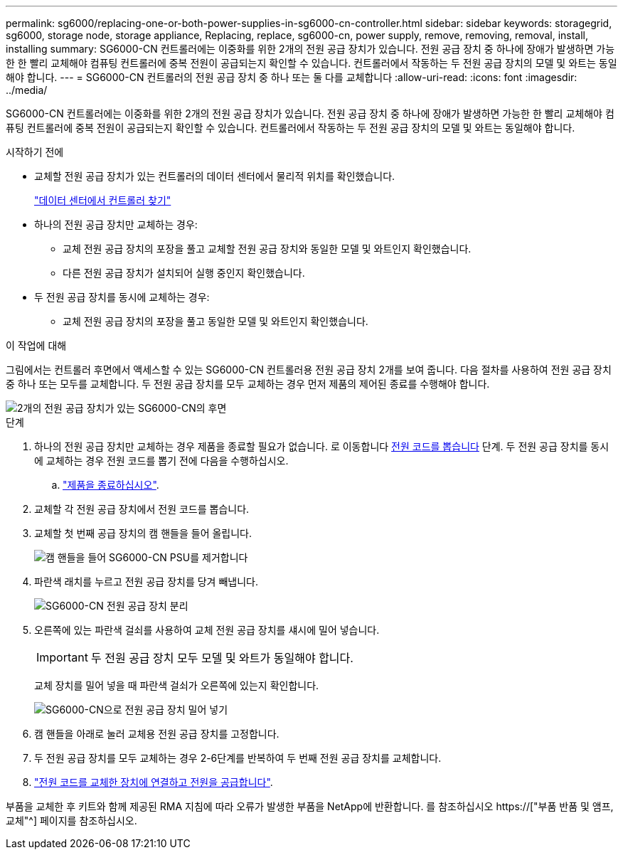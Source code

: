 ---
permalink: sg6000/replacing-one-or-both-power-supplies-in-sg6000-cn-controller.html 
sidebar: sidebar 
keywords: storagegrid, sg6000, storage node, storage appliance, Replacing, replace, sg6000-cn, power supply, remove, removing, removal, install, installing 
summary: SG6000-CN 컨트롤러에는 이중화를 위한 2개의 전원 공급 장치가 있습니다. 전원 공급 장치 중 하나에 장애가 발생하면 가능한 한 빨리 교체해야 컴퓨팅 컨트롤러에 중복 전원이 공급되는지 확인할 수 있습니다. 컨트롤러에서 작동하는 두 전원 공급 장치의 모델 및 와트는 동일해야 합니다. 
---
= SG6000-CN 컨트롤러의 전원 공급 장치 중 하나 또는 둘 다를 교체합니다
:allow-uri-read: 
:icons: font
:imagesdir: ../media/


[role="lead"]
SG6000-CN 컨트롤러에는 이중화를 위한 2개의 전원 공급 장치가 있습니다. 전원 공급 장치 중 하나에 장애가 발생하면 가능한 한 빨리 교체해야 컴퓨팅 컨트롤러에 중복 전원이 공급되는지 확인할 수 있습니다. 컨트롤러에서 작동하는 두 전원 공급 장치의 모델 및 와트는 동일해야 합니다.

.시작하기 전에
* 교체할 전원 공급 장치가 있는 컨트롤러의 데이터 센터에서 물리적 위치를 확인했습니다.
+
link:locating-controller-in-data-center.html["데이터 센터에서 컨트롤러 찾기"]

* 하나의 전원 공급 장치만 교체하는 경우:
+
** 교체 전원 공급 장치의 포장을 풀고 교체할 전원 공급 장치와 동일한 모델 및 와트인지 확인했습니다.
** 다른 전원 공급 장치가 설치되어 실행 중인지 확인했습니다.


* 두 전원 공급 장치를 동시에 교체하는 경우:
+
** 교체 전원 공급 장치의 포장을 풀고 동일한 모델 및 와트인지 확인했습니다.




.이 작업에 대해
그림에서는 컨트롤러 후면에서 액세스할 수 있는 SG6000-CN 컨트롤러용 전원 공급 장치 2개를 보여 줍니다. 다음 절차를 사용하여 전원 공급 장치 중 하나 또는 모두를 교체합니다. 두 전원 공급 장치를 모두 교체하는 경우 먼저 제품의 제어된 종료를 수행해야 합니다.

image::../media/sg6000_cn_power_supplies.gif[2개의 전원 공급 장치가 있는 SG6000-CN의 후면]

.단계
. 하나의 전원 공급 장치만 교체하는 경우 제품을 종료할 필요가 없습니다. 로 이동합니다 <<Unplug_the_power_cord,전원 코드를 뽑습니다>> 단계. 두 전원 공급 장치를 동시에 교체하는 경우 전원 코드를 뽑기 전에 다음을 수행하십시오.
+
.. link:shutting-down-sg6000-cn-controller.html["제품을 종료하십시오"].


. [[UNPLICATE_The_POWER_CODED, START=2]] 교체할 각 전원 공급 장치에서 전원 코드를 뽑습니다.
. 교체할 첫 번째 공급 장치의 캠 핸들을 들어 올립니다.
+
image::../media/sg6000_cn_lift_cam_handle_psu.gif[캠 핸들을 들어 SG6000-CN PSU를 제거합니다]

. 파란색 래치를 누르고 전원 공급 장치를 당겨 빼냅니다.
+
image::../media/sg6000_cn_remove_power_supply.gif[SG6000-CN 전원 공급 장치 분리]

. 오른쪽에 있는 파란색 걸쇠를 사용하여 교체 전원 공급 장치를 섀시에 밀어 넣습니다.
+

IMPORTANT: 두 전원 공급 장치 모두 모델 및 와트가 동일해야 합니다.

+
교체 장치를 밀어 넣을 때 파란색 걸쇠가 오른쪽에 있는지 확인합니다.

+
image::../media/sg6000_cn_insert_power_supply.gif[SG6000-CN으로 전원 공급 장치 밀어 넣기]

. 캠 핸들을 아래로 눌러 교체용 전원 공급 장치를 고정합니다.
. 두 전원 공급 장치를 모두 교체하는 경우 2-6단계를 반복하여 두 번째 전원 공급 장치를 교체합니다.
. link:../installconfig/connecting-power-cords-and-applying-power-sg6000.html["전원 코드를 교체한 장치에 연결하고 전원을 공급합니다"].


부품을 교체한 후 키트와 함께 제공된 RMA 지침에 따라 오류가 발생한 부품을 NetApp에 반환합니다. 를 참조하십시오 https://["부품 반품 및 앰프, 교체"^] 페이지를 참조하십시오.

